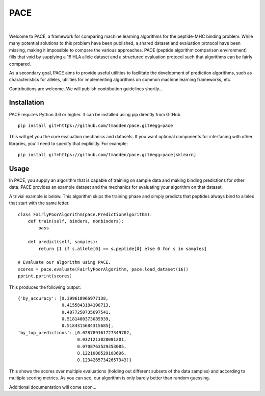 PACE
====

.. image:: https://img.shields.io/travis/tmadden/pace/master.svg?style=flat&logo=travis
    :target: https://travis-ci.org/tmadden/pace

.. image:: https://img.shields.io/codecov/c/github/tmadden/pace/master.svg?style=flat
    :target: https://codecov.io/gh/tmadden/pace

|

Welcome to PACE, a framework for comparing machine learning algorithms for the
peptide-MHC binding problem. While many potential solutions to this problem have
been published, a shared dataset and evaluation protocol have been missing,
making it impossible to compare the various approaches. PACE (peptide algorithm
comparison environment) fills that void by supplying a 16 HLA allele dataset and
a structured evaluation protocol such that algorithms can be fairly compared.

As a secondary goal, PACE aims to provide useful utilities to facilitate the
development of prediction algorithms, such as characteristics for alleles,
utilities for implementing algorithms on common machine learning frameworks,
etc.

Contributions are welcome. We will publish contribution guidelines shortly...

Installation
------------

PACE requires Python 3.6 or higher. It can be installed using pip directly from
GitHub:

::

   pip install git+https://github.com/tmadden/pace.git#egg=pace

This will get you the core evaluation mechanics and datasets. If you want
optional components for interfacing with other libraries, you'll need to specify
that explicitly. For example:

::

   pip install git+https://github.com/tmadden/pace.git#egg=pace[sklearn]

Usage
-----

In PACE, you supply an algorithm that is capable of training on sample data and
making binding predictions for other data. PACE provides an example dataset and
the mechanics for evaluating your algorithm on that dataset.

A trivial example is below. This algorithm skips the training phase and simply
predicts that peptides always bind to alleles that start with the same letter.

::

    class FairlyPoorAlgorithm(pace.PredictionAlgorithm):
        def train(self, binders, nonbinders):
            pass

        def predict(self, samples):
            return [1 if s.allele[0] == s.peptide[0] else 0 for s in samples]

    # Evaluate our algorithm using PACE.
    scores = pace.evaluate(FairlyPoorAlgorithm, pace.load_dataset(16))
    pprint.pprint(scores)

This produces the following output:

::

    {'by_accuracy': [0.399618966977138,
                     0.4155843184198713,
                     0.4877250735697541,
                     0.5181480373085939,
                     0.5184315684315685],
    'by_top_predictions': [0.028789161727349702,
                           0.0321213028081201,
                           0.0708763529353085,
                           0.1221008529103696,
                           0.12342657342657343]}

This shows the scores over multiple evaluations (holding out different subsets
of the data samples) and according to multiple scoring metrics. As you can see,
our algorithm is only barely better than random guessing.

Additional documentation will come soon...
